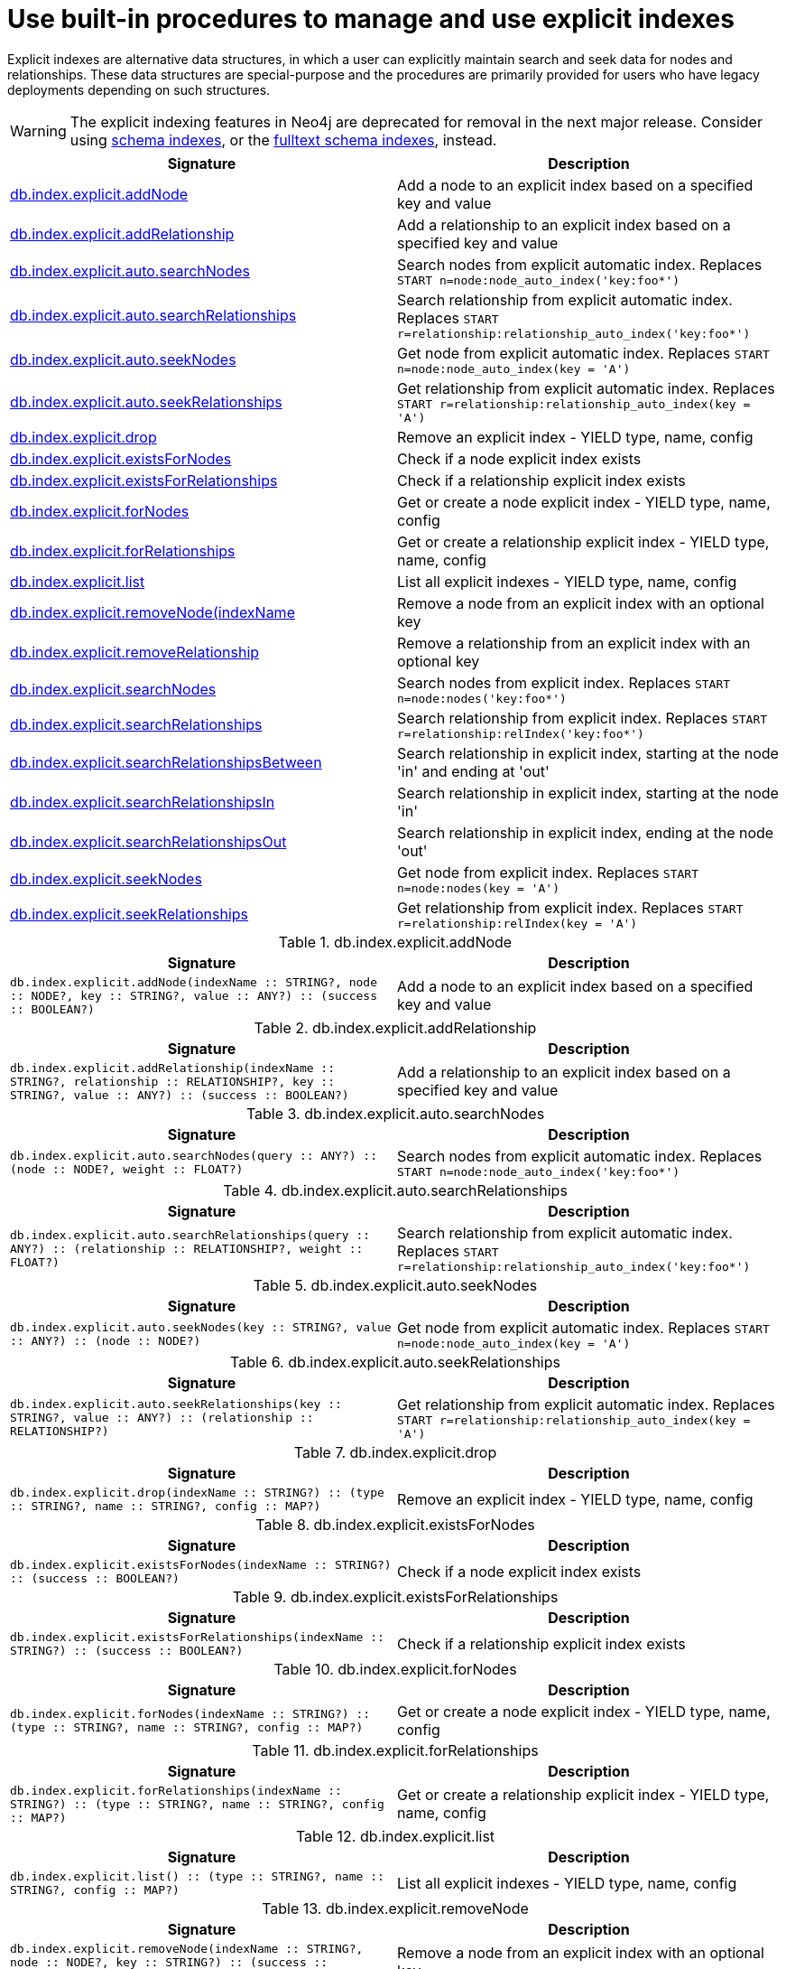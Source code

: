 [[explicit-indexes-procedures]]
= Use built-in procedures to manage and use explicit indexes

Explicit indexes are alternative data structures, in which a user can explicitly maintain search and seek data for nodes and relationships.
These data structures are special-purpose and the procedures are primarily provided for users who have legacy deployments depending on such structures.

[WARNING]
--
The explicit indexing features in Neo4j are deprecated for removal in the next major release.
Consider using <<query-schema-index,schema indexes>>, or the <<fulltext-schema-index,fulltext schema indexes>>, instead.
--

[options="header"]
|===
| Signature                                                                                      | Description
| <<db.index.explicit.addNode, db.index.explicit.addNode>>                                       | Add a node to an explicit index based on a specified key and value
| <<db.index.explicit.addRelationship, db.index.explicit.addRelationship>>                       | Add a relationship to an explicit index based on a specified key and value
| <<db.index.explicit.auto.searchNodes, db.index.explicit.auto.searchNodes>>                     | Search nodes from explicit automatic index. Replaces `START n=node:node_auto_index('key:foo*')`
| <<db.index.explicit.auto.searchRelationships, db.index.explicit.auto.searchRelationships>>     | Search relationship from explicit automatic index. Replaces `START r=relationship:relationship_auto_index('key:foo*')`
| <<db.index.explicit.auto.seekNodes, db.index.explicit.auto.seekNodes>>                         | Get node from explicit automatic index. Replaces `START n=node:node_auto_index(key = 'A')`
| <<db.index.explicit.auto.seekRelationships, db.index.explicit.auto.seekRelationships>>         | Get relationship from explicit automatic index. Replaces `START r=relationship:relationship_auto_index(key = 'A')`
| <<db.index.explicit.drop, db.index.explicit.drop>>                                             | Remove an explicit index - YIELD type, name, config
| <<db.index.explicit.existsForNodes, db.index.explicit.existsForNodes>>                         | Check if a node explicit index exists
| <<db.index.explicit.existsForRelationships, db.index.explicit.existsForRelationships>>         | Check if a relationship explicit index exists
| <<db.index.explicit.forNodes, db.index.explicit.forNodes>>                                     | Get or create a node explicit index - YIELD type, name, config
| <<db.index.explicit.forRelationships, db.index.explicit.forRelationships>>                     | Get or create a relationship explicit index - YIELD type, name, config
| <<db.index.explicit.list, db.index.explicit.list>>                                             | List all explicit indexes - YIELD type, name, config
| <<db.index.explicit.removeNode, db.index.explicit.removeNode(indexName>>                       | Remove a node from an explicit index with an optional key
| <<db.index.explicit.removeRelationship, db.index.explicit.removeRelationship>>                 | Remove a relationship from an explicit index with an optional key
| <<db.index.explicit.searchNodes, db.index.explicit.searchNodes>>                               | Search nodes from explicit index. Replaces `START n=node:nodes('key:foo*')`
| <<db.index.explicit.searchRelationships, db.index.explicit.searchRelationships>>               | Search relationship from explicit index. Replaces `START r=relationship:relIndex('key:foo*')`
| <<db.index.explicit.searchRelationshipsBetween, db.index.explicit.searchRelationshipsBetween>> | Search relationship in explicit index, starting at the node 'in' and ending at 'out'
| <<db.index.explicit.searchRelationshipsIn, db.index.explicit.searchRelationshipsIn>>           | Search relationship in explicit index, starting at the node 'in'
| <<db.index.explicit.searchRelationshipsOut, db.index.explicit.searchRelationshipsOut>>         | Search relationship in explicit index, ending at the node 'out'
| <<db.index.explicit.seekNodes, db.index.explicit.seekNodes>>                                   | Get node from explicit index. Replaces `START n=node:nodes(key = 'A')`
| <<db.index.explicit.seekRelationships, db.index.explicit.seekRelationships>>                   | Get relationship from explicit index. Replaces `START r=relationship:relIndex(key = 'A')`
|===

[[db.index.explicit.addNode]]
.db.index.explicit.addNode
[options="header"]
|===
| Signature                                                                                                                | Description
| `db.index.explicit.addNode(indexName :: STRING?, node :: NODE?, key :: STRING?, value :: ANY?) :: (success :: BOOLEAN?)` | Add a node to an explicit index based on a specified key and value
|===


[[db.index.explicit.addRelationship]]
.db.index.explicit.addRelationship
[options="header"]
|===
| Signature                                                                                                                                        | Description
| `db.index.explicit.addRelationship(indexName :: STRING?, relationship :: RELATIONSHIP?, key :: STRING?, value :: ANY?) :: (success :: BOOLEAN?)` | Add a relationship to an explicit index based on a specified key and value
|===


[[db.index.explicit.auto.searchNodes]]
.db.index.explicit.auto.searchNodes
[options="header"]
|===
| Signature                                                                                | Description
| `db.index.explicit.auto.searchNodes(query :: ANY?) :: (node :: NODE?, weight :: FLOAT?)` | Search nodes from explicit automatic index. Replaces `START n=node:node_auto_index('key:foo*')`
|===


[[db.index.explicit.auto.searchRelationships]]
.db.index.explicit.auto.searchRelationships
[options="header"]
|===
| Signature                                                                                                        | Description
| `db.index.explicit.auto.searchRelationships(query :: ANY?) :: (relationship :: RELATIONSHIP?, weight :: FLOAT?)` | Search relationship from explicit automatic index. Replaces `START r=relationship:relationship_auto_index('key:foo*')`
|===


[[db.index.explicit.auto.seekNodes]]
.db.index.explicit.auto.seekNodes
[options="header"]
|===
| Signature                                                                            | Description
| `db.index.explicit.auto.seekNodes(key :: STRING?, value :: ANY?) :: (node :: NODE?)` | Get node from explicit automatic index. Replaces `START n=node:node_auto_index(key = 'A')`
|===


[[db.index.explicit.auto.seekRelationships]]
.db.index.explicit.auto.seekRelationships
[options="header"]
|===
| Signature                                                                                                    | Description
| `db.index.explicit.auto.seekRelationships(key :: STRING?, value :: ANY?) :: (relationship :: RELATIONSHIP?)` | Get relationship from explicit automatic index. Replaces `START r=relationship:relationship_auto_index(key = 'A')`
|===


[[db.index.explicit.drop]]
.db.index.explicit.drop
[options="header"]
|===
| Signature                                                                                            | Description
| `db.index.explicit.drop(indexName :: STRING?) :: (type :: STRING?, name :: STRING?, config :: MAP?)` | Remove an explicit index - YIELD type, name, config
|===


[[db.index.explicit.existsForNodes]]
.db.index.explicit.existsForNodes
[options="header"]
|===
| Signature                                                                         | Description
| `db.index.explicit.existsForNodes(indexName :: STRING?) :: (success :: BOOLEAN?)` | Check if a node explicit index exists
|===


[[db.index.explicit.existsForRelationships]]
.db.index.explicit.existsForRelationships
[options="header"]
|===
| Signature                                                                                 | Description
| `db.index.explicit.existsForRelationships(indexName :: STRING?) :: (success :: BOOLEAN?)` | Check if a relationship explicit index exists
|===


[[db.index.explicit.forNodes]]
.db.index.explicit.forNodes
[options="header"]
|===
| Signature                                                                                                | Description
| `db.index.explicit.forNodes(indexName :: STRING?) :: (type :: STRING?, name :: STRING?, config :: MAP?)` | Get or create a node explicit index - YIELD type, name, config
|===


[[db.index.explicit.forRelationships]]
.db.index.explicit.forRelationships
[options="header"]
|===
| Signature                                                                                                        | Description
| `db.index.explicit.forRelationships(indexName :: STRING?) :: (type :: STRING?, name :: STRING?, config :: MAP?)` | Get or create a relationship explicit index - YIELD type, name, config
|===


[[db.index.explicit.list]]
.db.index.explicit.list
[options="header"]
|===
| Signature                                                                        | Description
| `db.index.explicit.list() :: (type :: STRING?, name :: STRING?, config :: MAP?)` | List all explicit indexes - YIELD type, name, config
|===


[[db.index.explicit.removeNode]]
.db.index.explicit.removeNode
[options="header"]
|===
| Signature                                                                                                    | Description
| `db.index.explicit.removeNode(indexName :: STRING?, node :: NODE?, key :: STRING?) :: (success :: BOOLEAN?)` | Remove a node from an explicit index with an optional key
|===


[[db.index.explicit.removeRelationship]]
.db.index.explicit.removeRelationship
[options="header"]
|===
| Signature                                                                                                                            | Description
| `db.index.explicit.removeRelationship(indexName :: STRING?, relationship :: RELATIONSHIP?, key :: STRING?) :: (success :: BOOLEAN?)` | Remove a relationship from an explicit index with an optional key
|===


[[db.index.explicit.searchNodes]]
.db.index.explicit.searchNodes
[options="header"]
|===
| Signature                                                                                                 | Description
| `db.index.explicit.searchNodes(indexName :: STRING?, query :: ANY?) :: (node :: NODE?, weight :: FLOAT?)` | Search nodes from explicit index. Replaces `START n=node:nodes('key:foo*')`
|===


[[db.index.explicit.searchRelationships]]
.db.index.explicit.searchRelationships
[options="header"]
|===
| Signature                                                                                                                         | Description
| `db.index.explicit.searchRelationships(indexName :: STRING?, query :: ANY?) :: (relationship :: RELATIONSHIP?, weight :: FLOAT?)` | Search relationship from explicit index. Replaces `START r=relationship:relIndex('key:foo*')`
|===


[[db.index.explicit.searchRelationshipsBetween]]
.db.index.explicit.searchRelationshipsBetween
[options="header"]
|===
| Signature                                                                                                                                                           | Description
| `db.index.explicit.searchRelationshipsBetween(indexName :: STRING?, in :: NODE?, out :: NODE?, query :: ANY?) :: (relationship :: RELATIONSHIP?, weight :: FLOAT?)` | Search relationship in explicit index, starting at the node 'in' and ending at 'out'
|===


[[db.index.explicit.searchRelationshipsIn]]
.db.index.explicit.searchRelationshipsIn
[options="header"]
|===
| Signature                                                                                                                                        | Description
| `db.index.explicit.searchRelationshipsIn(indexName :: STRING?, in :: NODE?, query :: ANY?) :: (relationship :: RELATIONSHIP?, weight :: FLOAT?)` | Search relationship in explicit index, starting at the node 'in'
|===


[[db.index.explicit.searchRelationshipsOut]]
.db.index.explicit.searchRelationshipsOut
[options="header"]
|===
| Signature                                                                                                                                          | Description
| `db.index.explicit.searchRelationshipsOut(indexName :: STRING?, out :: NODE?, query :: ANY?) :: (relationship :: RELATIONSHIP?, weight :: FLOAT?)` | Search relationship in explicit index, ending at the node 'out'
|===


[[db.index.explicit.seekNodes]]
.db.index.explicit.seekNodes
[options="header"]
|===
| Signature                                                                                             | Description
| `db.index.explicit.seekNodes(indexName :: STRING?, key :: STRING?, value :: ANY?) :: (node :: NODE?)` | Get node from explicit index. Replaces `START n=node:nodes(key = 'A')`
|===


[[db.index.explicit.seekRelationships]]
.db.index.explicit.seekRelationships
[options="header"]
|===
| Signature                                                                                                                     | Description
| `db.index.explicit.seekRelationships(indexName :: STRING?, key :: STRING?, value :: ANY?) :: (relationship :: RELATIONSHIP?)` | Get relationship from explicit index. Replaces `START r=relationship:relIndex(key = 'A')`
|===
